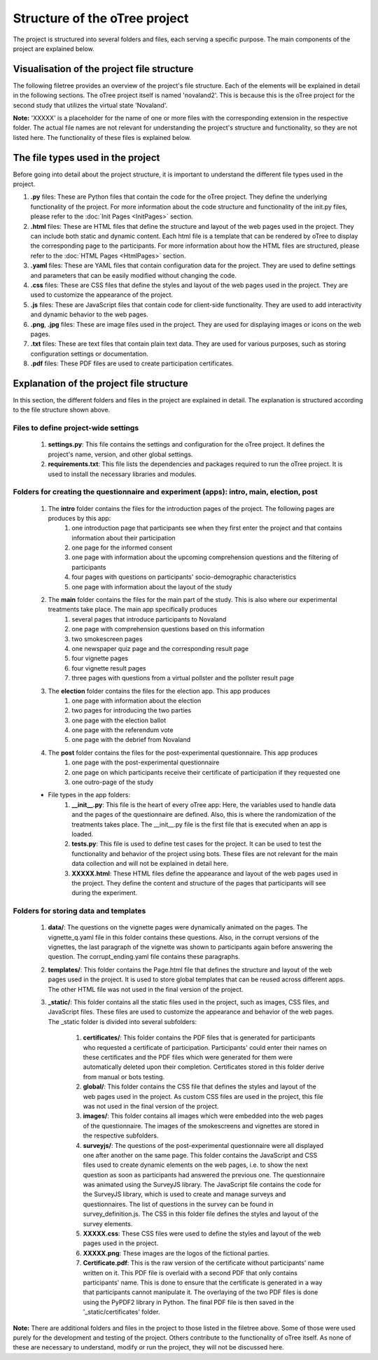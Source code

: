Structure of the oTree project
==============================

The project is structured into several folders and files, each serving a specific purpose. The main components of the project are explained below.

Visualisation of the project file structure
-------------------------------------------
The following filetree provides an overview of the project's file structure. Each of the elements will be explained in detail in the following sections. The oTree project itself is named 'novaland2'. This is because this is the oTree project for the second study that utilizes the virtual state 'Novaland'.

.. code-block:: text
    :linenos:

      novaland2/
      ├── settings.py
      ├── requirements.txt
      ├── intro/
      │   ├── __init__.py
      │   ├── tests.py
      │   └── XXXXX.html
      ├── main/
      │   ├── instructions/
      │   │   └── XXXXX.html
      │   ├── outcomes/
      │   │   └── XXXXX.html
      │   ├── smokescreens/
      │   │   └── XXXXX.html
      │   ├── vignettes/
      │   │   └── XXXXX.html
      │   ├── __init__.py
      │   ├── tests.py
      │   └── XXXXX.html
      ├── election/
      │   ├── __init__.py
      │   ├── tests.py
      │   └── XXXXX.html
      ├── post/
      │   ├── __init__.py
      │   ├── tests.py
      │   └── XXXXX.html
      ├── data/
      │   └── XXXXX.yaml
      ├── templates/
      │   ├── global/
      │   │   ├── XXXXX.html
      └── _static/
          ├── certificates/
          │   └── XXXXX.pdf
          ├── global/
          │   └── XXXXX.css
          ├── images/
          │   ├── smokeescreens/
          │   │   └── XXXXX.jpg
          │   └── vignettes/
          │       └── XXXXX.jpg
          ├── surveyjs/
          │   ├── XXXXX.js
          │   └── XXXXX.css
          ├── XXXXX.css
          └── XXXXX.png

**Note:** 'XXXXX' is a placeholder for the name of one or more files with the corresponding extension in the respective folder. The actual file names are not relevant for understanding the project's structure and functionality, so they are not listed here. The functionality of these files is explained below.

The file types used in the project
----------------------------------
Before going into detail about the project structure, it is important to understand the different file types used in the project.

#. **.py** files: These are Python files that contain the code for the oTree project. They define the underlying functionality of the project. For more information about the code structure and functionality of the init.py files, please refer to the :doc:`Init Pages <InitPages>` section.
#. **.html** files: These are HTML files that define the structure and layout of the web pages used in the project. They can include both static and dynamic content. Each html file is a template that can be rendered by oTree to display the corresponding page to the participants. For more information about how the HTML files are structured, please refer to the :doc:`HTML Pages <HtmlPages>` section.
#. **.yaml** files: These are YAML files that contain configuration data for the project. They are used to define settings and parameters that can be easily modified without changing the code.
#. **.css** files: These are CSS files that define the styles and layout of the web pages used in the project. They are used to customize the appearance of the project.
#. **.js** files: These are JavaScript files that contain code for client-side functionality. They are used to add interactivity and dynamic behavior to the web pages.
#. **.png**, **.jpg** files: These are image files used in the project. They are used for displaying images or icons on the web pages.
#. **.txt** files: These are text files that contain plain text data. They are used for various purposes, such as storing configuration settings or documentation.
#. **.pdf** files: These PDF files are used to create participation certificates.



Explanation of the project file structure
-----------------------------------------
In this section, the different folders and files in the project are explained in detail. The explanation is structured according to the file structure shown above.

Files to define project-wide settings
^^^^^^^^^^^^^^^^^^^^^^^^^^^^^^^^^^^^^^^^^^^^
    #. **settings.py**: This file contains the settings and configuration for the oTree project. It defines the project's name, version, and other global settings.
    #. **requirements.txt**: This file lists the dependencies and packages required to run the oTree project. It is used to install the necessary libraries and modules.

Folders for creating the questionnaire and experiment (apps): intro, main, election, post
^^^^^^^^^^^^^^^^^^^^^^^^^^^^^^^^^^^^^^^^^^^^^^^^^^^^^^^^^^^^^^^^^^^^^^^^^^^^^^^^^^^^^^^^^^^^^^
    #. The **intro** folder contains the files for the introduction pages of the project. The following pages are produces by this app:
        #. one introduction page that participants see when they first enter the project and that contains information about their participation
        #. one page for the informed consent
        #. one page with information about the upcoming comprehension questions and the filtering of participants
        #. four pages with questions on participants' socio-demographic characteristics
        #. one page with information about the layout of the study

    #. The **main** folder contains the files for the main part of the study. This is also where our experimental treatments take place. The main app specifically produces
        #. several pages that introduce participants to Novaland
        #. one page with comprehension questions based on this information
        #. two smokescreen pages
        #. one newspaper quiz page and the corresponding result page
        #. four vignette pages
        #. four vignette result pages
        #. three pages with questions from a virtual pollster and the pollster result page

    #. The **election** folder contains the files for the election app. This app produces
        #. one page with information about the election
        #. two pages for introducing the two parties
        #. one page with the election ballot
        #. one page with the referendum vote
        #. one page with the debrief from Novaland

    #. The **post** folder contains the files for the post-experimental questionnaire. This app produces
        #. one page with the post-experimental questionnaire
        #. one page on which participants receive their certificate of participation if they requested one
        #. one outro-page of the study

    * File types in the app folders:
        #. **__init__.py**: This file is the heart of every oTree app: Here, the variables used to handle data and the pages of the questionnaire are defined. Also, this is where the randomization of the treatments takes place. The __init__.py file is the first file that is executed when an app is loaded.
        #. **tests.py**: This file is used to define test cases for the project. It can be used to test the functionality and behavior of the project using bots. These files are not relevant for the main data collection and will not be explained in detail here.
        #. **XXXXX.html**: These HTML files define the appearance and layout of the web pages used in the project. They define the content and structure of the pages that participants will see during the experiment.

Folders for storing data and templates
^^^^^^^^^^^^^^^^^^^^^^^^^^^^^^^^^^^^^^^^^^^^

    #. **data/**: The questions on the vignette pages were dynamically animated on the pages. The vignette_q.yaml file in this folder contains these questions. Also, in the corrupt versions of the vignettes, the last paragraph of the vignette was shown to participants again before answering the question. The corrupt_ending.yaml file contains these paragraphs.

    #. **templates/**: This folder contains the Page.html file that defines the structure and layout of the web pages used in the project. It is used to store global templates that can be reused across different apps. The other HTML file was not used in the final version of the project.

    #. **_static/**: This folder contains all the static files used in the project, such as images, CSS files, and JavaScript files. These files are used to customize the appearance and behavior of the web pages. The _static folder is divided into several subfolders:

        #. **certificates/**: This folder contains the PDF files that is generated for participants who requested a certificate of participation. Participants' could enter their names on these certificates and the PDF files which were generated for them were automatically deleted upon their completion. Certificates stored in this folder derive from manual or bots testing.
        #. **global/**: This folder contains the CSS file that defines the styles and layout of the web pages used in the project. As custom CSS files are used in the project, this file was not used in the final version of the project.
        #. **images/**: This folder contains all images which were embedded into the web pages of the questionnaire. The images of the smokescreens and vignettes are stored in the respective subfolders.
        #. **surveyjs/**: The questions of the post-experimental questionnaire were all displayed one after another on the same page. This folder contains the JavaScript and CSS files used to create dynamic elements on the web pages, i.e. to show the next question as soon as participants had answered the previous one. The questionnaire was animated using the SurveyJS library. The JavaScript file contains the code for the SurveyJS library, which is used to create and manage surveys and questionnaires. The list of questions in the survey can be found in survey_definition.js. The CSS in this folder file defines the styles and layout of the survey elements.
        #. **XXXXX.css**: These CSS files were used to define the styles and layout of the web pages used in the project.
        #. **XXXXX.png**: These images are the logos of the fictional parties.
        #. **Certificate.pdf**: This is the raw version of the certificate without participants' name written on it. This PDF file is overlaid with a second PDF that only contains participants' name. This is done to ensure that the certificate is generated in a way that participants cannot manipulate it. The overlaying of the two PDF files is done using the PyPDF2 library in Python. The final PDF file is then saved in the '_static/certificates' folder.


**Note:** There are additional folders and files in the project to those listed in the filetree above. Some of those were used purely for the development and testing of the project. Others contribute to the functionality of oTree itself. As none of these are necessary to understand, modify or run the project, they will not be discussed here.